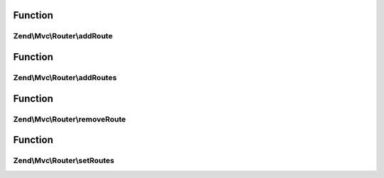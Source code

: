 .. Mvc/Router/RouteStackInterface.php generated using docpx on 01/30/13 03:02pm


Function
********

Zend\\Mvc\\Router\\addRoute
===========================

.. function:: Zend\Mvc\Router\addRoute()


    Add a route to the stack.

    :param string: 
    :param mixed: 
    :param integer: 

    :rtype: RouteStackInterface 



Function
********

Zend\\Mvc\\Router\\addRoutes
============================

.. function:: Zend\Mvc\Router\addRoutes()


    Add multiple routes to the stack.

    :param array|\Traversable: 

    :rtype: RouteStackInterface 



Function
********

Zend\\Mvc\\Router\\removeRoute
==============================

.. function:: Zend\Mvc\Router\removeRoute()


    Remove a route from the stack.

    :param string: 

    :rtype: RouteStackInterface 



Function
********

Zend\\Mvc\\Router\\setRoutes
============================

.. function:: Zend\Mvc\Router\setRoutes()


    Remove all routes from the stack and set new ones.

    :param array|\Traversable: 

    :rtype: RouteStackInterface 



